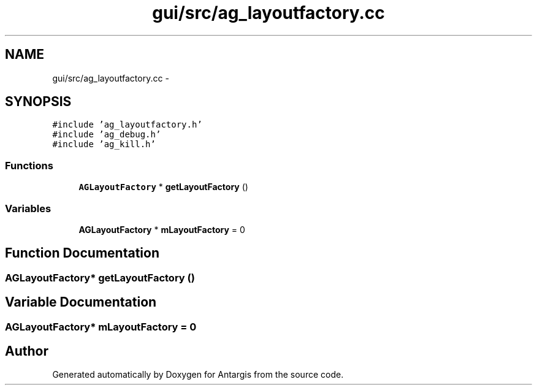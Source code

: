 .TH "gui/src/ag_layoutfactory.cc" 3 "27 Oct 2006" "Version 0.1.9" "Antargis" \" -*- nroff -*-
.ad l
.nh
.SH NAME
gui/src/ag_layoutfactory.cc \- 
.SH SYNOPSIS
.br
.PP
\fC#include 'ag_layoutfactory.h'\fP
.br
\fC#include 'ag_debug.h'\fP
.br
\fC#include 'ag_kill.h'\fP
.br

.SS "Functions"

.in +1c
.ti -1c
.RI "\fBAGLayoutFactory\fP * \fBgetLayoutFactory\fP ()"
.br
.in -1c
.SS "Variables"

.in +1c
.ti -1c
.RI "\fBAGLayoutFactory\fP * \fBmLayoutFactory\fP = 0"
.br
.in -1c
.SH "Function Documentation"
.PP 
.SS "\fBAGLayoutFactory\fP* getLayoutFactory ()"
.PP
.SH "Variable Documentation"
.PP 
.SS "\fBAGLayoutFactory\fP* \fBmLayoutFactory\fP = 0"
.PP
.SH "Author"
.PP 
Generated automatically by Doxygen for Antargis from the source code.
